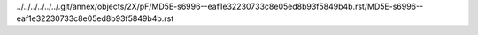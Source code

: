 ../../../../../../.git/annex/objects/2X/pF/MD5E-s6996--eaf1e32230733c8e05ed8b93f5849b4b.rst/MD5E-s6996--eaf1e32230733c8e05ed8b93f5849b4b.rst